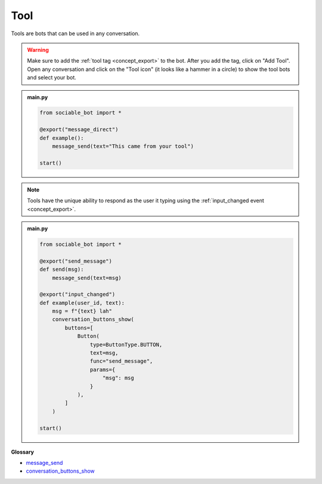 Tool
==========================

Tools are bots that can be used in any conversation.

.. warning::
    Make sure to add the :ref:`tool tag <concept_export>` to the bot. After you add the tag, click on "Add Tool". Open any conversation and click on the "Tool icon" (it looks like a hammer in a circle) to show the tool bots and select your bot.

.. admonition:: main.py

    .. code-block:: python
        :name: code
        
        from sociable_bot import *

        @export("message_direct")
        def example():            
            message_send(text="This came from your tool")

        start()

.. note::
    Tools have the unique ability to respond as the user it typing using the :ref:`input_changed event <concept_export>`.

.. admonition:: main.py

    .. code-block:: python
        :name: code2
        
        from sociable_bot import *

        @export("send_message")
        def send(msg):
            message_send(text=msg)

        @export("input_changed")
        def example(user_id, text): 
            msg = f"{text} lah"           
            conversation_buttons_show(
                buttons=[
                    Button(
                        type=ButtonType.BUTTON,
                        text=msg,
                        func="send_message",
                        params={
                            "msg": msg
                        }
                    ),
                ]
            )

        start()

**Glossary**

* `message_send <api.html#sociable_bot.message_send>`_
* `conversation_buttons_show <api.html#sociable_bot.conversation_buttons_show>`_